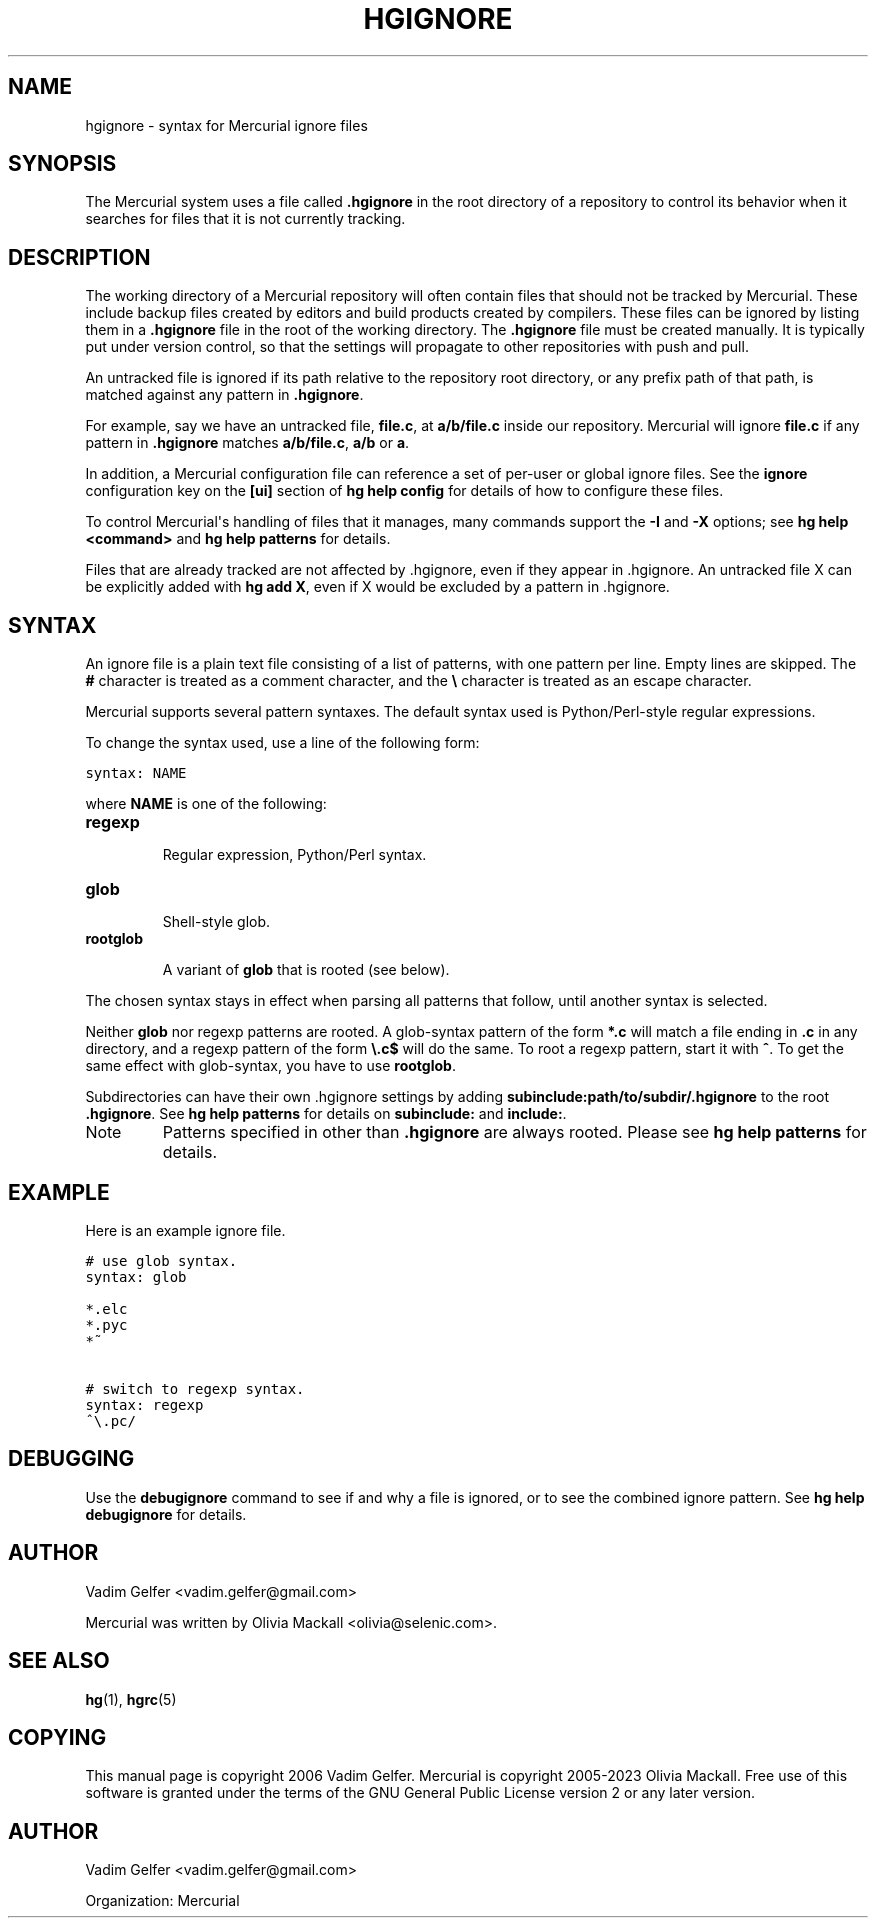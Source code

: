 .\" Man page generated from reStructuredText.
.
.TH HGIGNORE 5 "" "" "Mercurial Manual"
.SH NAME
hgignore \- syntax for Mercurial ignore files
.
.nr rst2man-indent-level 0
.
.de1 rstReportMargin
\\$1 \\n[an-margin]
level \\n[rst2man-indent-level]
level margin: \\n[rst2man-indent\\n[rst2man-indent-level]]
-
\\n[rst2man-indent0]
\\n[rst2man-indent1]
\\n[rst2man-indent2]
..
.de1 INDENT
.\" .rstReportMargin pre:
. RS \\$1
. nr rst2man-indent\\n[rst2man-indent-level] \\n[an-margin]
. nr rst2man-indent-level +1
.\" .rstReportMargin post:
..
.de UNINDENT
. RE
.\" indent \\n[an-margin]
.\" old: \\n[rst2man-indent\\n[rst2man-indent-level]]
.nr rst2man-indent-level -1
.\" new: \\n[rst2man-indent\\n[rst2man-indent-level]]
.in \\n[rst2man-indent\\n[rst2man-indent-level]]u
..
.SH SYNOPSIS
.sp
The Mercurial system uses a file called \fB.hgignore\fP in the root
directory of a repository to control its behavior when it searches
for files that it is not currently tracking.
.SH DESCRIPTION
.sp
The working directory of a Mercurial repository will often contain
files that should not be tracked by Mercurial. These include backup
files created by editors and build products created by compilers.
These files can be ignored by listing them in a \fB.hgignore\fP file in
the root of the working directory. The \fB.hgignore\fP file must be
created manually. It is typically put under version control, so that
the settings will propagate to other repositories with push and pull.
.sp
An untracked file is ignored if its path relative to the repository
root directory, or any prefix path of that path, is matched against
any pattern in \fB.hgignore\fP.
.sp
For example, say we have an untracked file, \fBfile.c\fP, at
\fBa/b/file.c\fP inside our repository. Mercurial will ignore \fBfile.c\fP
if any pattern in \fB.hgignore\fP matches \fBa/b/file.c\fP, \fBa/b\fP or \fBa\fP.
.sp
In addition, a Mercurial configuration file can reference a set of
per\-user or global ignore files. See the \fBignore\fP configuration
key on the \fB[ui]\fP section of \%\fBhg help config\fP\: for details of how to
configure these files.
.sp
To control Mercurial\(aqs handling of files that it manages, many
commands support the \fB\-I\fP and \fB\-X\fP options; see
\%\fBhg help <command>\fP\: and \%\fBhg help patterns\fP\: for details.
.sp
Files that are already tracked are not affected by .hgignore, even
if they appear in .hgignore. An untracked file X can be explicitly
added with \%\fBhg add X\fP\:, even if X would be excluded by a pattern
in .hgignore.
.SH SYNTAX
.sp
An ignore file is a plain text file consisting of a list of patterns,
with one pattern per line. Empty lines are skipped. The \fB#\fP
character is treated as a comment character, and the \fB\e\fP character
is treated as an escape character.
.sp
Mercurial supports several pattern syntaxes. The default syntax used
is Python/Perl\-style regular expressions.
.sp
To change the syntax used, use a line of the following form:
.sp
.nf
.ft C
syntax: NAME
.ft P
.fi
.sp
where \fBNAME\fP is one of the following:
.INDENT 0.0
.TP
.B \fBregexp\fP
.sp
Regular expression, Python/Perl syntax.
.TP
.B \fBglob\fP
.sp
Shell\-style glob.
.TP
.B \fBrootglob\fP
.sp
A variant of \fBglob\fP that is rooted (see below).
.UNINDENT
.sp
The chosen syntax stays in effect when parsing all patterns that
follow, until another syntax is selected.
.sp
Neither \fBglob\fP nor regexp patterns are rooted. A glob\-syntax
pattern of the form \fB*.c\fP will match a file ending in \fB.c\fP in any
directory, and a regexp pattern of the form \fB\e.c$\fP will do the
same. To root a regexp pattern, start it with \fB^\fP. To get the same
effect with glob\-syntax, you have to use \fBrootglob\fP.
.sp
Subdirectories can have their own .hgignore settings by adding
\fBsubinclude:path/to/subdir/.hgignore\fP to the root \fB.hgignore\fP. See
\%\fBhg help patterns\fP\: for details on \fBsubinclude:\fP and \fBinclude:\fP.
.IP Note
.
Patterns specified in other than \fB.hgignore\fP are always rooted.
Please see \%\fBhg help patterns\fP\: for details.
.RE
.SH EXAMPLE
.sp
Here is an example ignore file.
.sp
.nf
.ft C
# use glob syntax.
syntax: glob

*.elc
*.pyc
*~

# switch to regexp syntax.
syntax: regexp
^\e.pc/
.ft P
.fi
.SH DEBUGGING
.sp
Use the \fBdebugignore\fP command to see if and why a file is ignored, or to
see the combined ignore pattern. See \%\fBhg help debugignore\fP\: for details.
.SH AUTHOR
.sp
Vadim Gelfer <\%vadim.gelfer@gmail.com\:>
.sp
Mercurial was written by Olivia Mackall <\%olivia@selenic.com\:>.
.SH SEE ALSO
.sp
\%\fBhg\fP(1)\:, \%\fBhgrc\fP(5)\:
.SH COPYING
.sp
This manual page is copyright 2006 Vadim Gelfer.
Mercurial is copyright 2005\-2023 Olivia Mackall.
Free use of this software is granted under the terms of the GNU General
Public License version 2 or any later version.
.\" Common link and substitution definitions.
.
.SH AUTHOR
Vadim Gelfer <vadim.gelfer@gmail.com>

Organization: Mercurial
.\" Generated by docutils manpage writer.
.\" 
.
